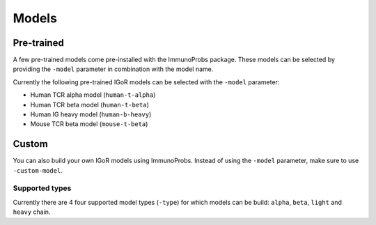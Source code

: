 
Models
======

Pre-trained
^^^^^^^^^^^

A few pre-trained models come pre-installed with the ImmunoProbs package. These models can be selected by providing the ``-model`` parameter in combination with the model name.

Currently the following pre-trained IGoR models can be selected with the ``-model`` parameter:

-  Human TCR alpha model (``human-t-alpha``)
-  Human TCR beta model (``human-t-beta``)
-  Human IG heavy model (``human-b-heavy``)
-  Mouse TCR beta model (``mouse-t-beta``)

Custom
^^^^^^

You can also build your own IGoR models using ImmunoProbs. Instead of using the ``-model`` parameter, make sure to use ``-custom-model``.

Supported types
~~~~~~~~~~~~~~~

Currently there are 4 four supported model types (``-type``) for which models can be build: ``alpha``, ``beta``, ``light`` and ``heavy`` chain.
